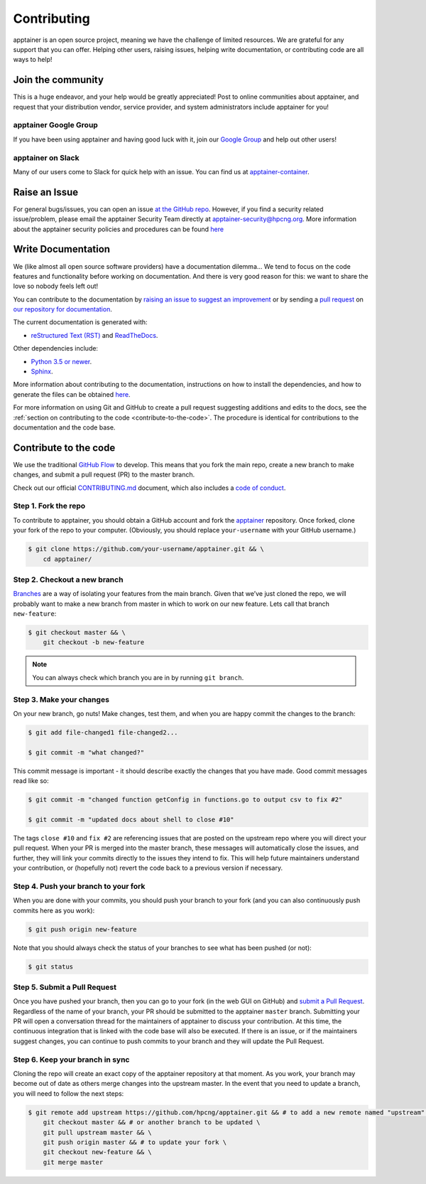 .. _contributing:

============
Contributing
============

apptainer is an open source project, meaning we have the challenge of limited 
resources. We are grateful for any support that you can offer. Helping other 
users, raising issues, helping write documentation, or contributing code are all 
ways to help!

------------------
Join the community
------------------

This is a huge endeavor, and your help would be greatly appreciated! Post to 
online communities about apptainer, and request that your distribution vendor, 
service provider, and system administrators include apptainer for you!

apptainer Google Group
========================

If you have been using apptainer and having good luck with it, join our 
`Google Group 
<https://groups.google.com/a/lbl.gov/forum/#!forum/apptainer>`_  and help out 
other users! 

apptainer on Slack
====================

Many of our users come to Slack for quick help with an issue. You can find us at 
`apptainer-container <https://apptainer-container.slack.com/>`_.

.. _contributing-to-documentation:

.. _report-a-issue:

--------------
Raise an Issue
--------------

For general bugs/issues, you can open an issue `at the GitHub repo 
<https://github.com/hpcng/apptainer/issues/new>`_. However, if you find a 
security  related issue/problem, please email the apptainer Security Team directly at 
`apptainer-security@hpcng.org <mailto:apptainer-security@hpcng.org>`_. More information about the 
apptainer security policies and procedures can be found `here 
<https://apptainer.hpcng.org/security-policy/>`__

-------------------
Write Documentation
-------------------

We (like almost all open source software providers) have a documentation 
dilemma… We tend to focus on the code features and functionality before working 
on documentation. And there is very good reason for this: we want to share the 
love so nobody feels left out!

You can contribute to the documentation by `raising an issue to suggest an 
improvement <https://github.com/hpcng/apptainer-userdocs/issues/new>`_ or by 
sending a `pull request 
<https://github.com/hpcng/apptainer-userdocs/compare>`_ on `our repository 
for documentation <https://github.com/hpcng/apptainer-userdocs>`_.

The current documentation is generated with:

- `reStructured Text (RST) <http://docutils.sourceforge.net/rst.html>`_ and `ReadTheDocs <https://readthedocs.org/>`_.

Other dependencies include:

- `Python 3.5 or newer <https://www.python.org/downloads/>`_.

- `Sphinx <https://pypi.org/project/Sphinx/>`_.

More information about contributing to the documentation, instructions on how to 
install the dependencies, and how to generate the files can be obtained 
`here 
<https://github.com/hpcng/apptainer-userdocs/blob/master/README.md>`__.

For more information on using Git and GitHub to create a pull request suggesting 
additions and edits to the docs, see the :ref:`section on contributing to the
code <contribute-to-the-code>`. The procedure is identical for contributions to 
the documentation and the code base.

.. _contribute-to-the-code:

----------------------
Contribute to the code
----------------------

We use the traditional 
`GitHub Flow <https://guides.github.com/introduction/flow/>`_ to develop. This 
means that you fork the main repo, create a new branch to make changes, and
submit a pull request (PR) to the master branch.

Check out our official `CONTRIBUTING.md 
<https://github.com/hpcng/apptainer/blob/master/CONTRIBUTING.md>`_ document, 
which also includes a `code of conduct 
<https://github.com/hpcng/apptainer/blob/master/CONTRIBUTING.md#code-of-conduct>`_.


Step 1. Fork the repo
=====================

To contribute to apptainer, you should obtain a GitHub account and fork the 
`apptainer <https://github.com/hpcng/apptainer>`_ repository. Once forked, 
clone your fork of the repo to your computer. (Obviously, you should replace 
``your-username`` with your GitHub username.)

.. code-block:: none

    $ git clone https://github.com/your-username/apptainer.git && \
        cd apptainer/

Step 2. Checkout a new branch
=============================

`Branches <https://guides.github.com/introduction/flow//>`_ are a way of 
isolating your features from the main branch. Given that we’ve just cloned the 
repo, we will probably want to make a new branch from master in which to work on
our new feature. Lets call that branch ``new-feature``:

.. code-block:: none

    $ git checkout master && \
        git checkout -b new-feature

.. note::

    You can always check which branch you are in by running ``git branch``.

Step 3. Make your changes
=========================

On your new branch, go nuts! Make changes, test them, and when you are happy 
commit the changes to the branch:

.. code-block:: none

    $ git add file-changed1 file-changed2...

    $ git commit -m "what changed?"

This commit message is important - it should describe exactly the changes that 
you have made. Good commit messages read like so:

.. code-block:: none

    $ git commit -m "changed function getConfig in functions.go to output csv to fix #2"

    $ git commit -m "updated docs about shell to close #10"

The tags ``close #10`` and ``fix #2`` are referencing issues that are posted on 
the upstream repo where you will direct your pull request. When your PR is 
merged into the master branch, these messages will automatically close the 
issues, and further, they will link your commits directly to the issues they 
intend to fix. This will help future maintainers understand your contribution, 
or (hopefully not) revert the code back to a previous version if necessary.

Step 4. Push your branch to your fork
=====================================

When you are done with your commits, you should push your branch to your fork 
(and you can also continuously push commits here as you work):

.. code-block:: none

    $ git push origin new-feature


Note that you should always check the status of your branches to see what has 
been pushed (or not):

.. code-block:: none

    $ git status


Step 5. Submit a Pull Request
=============================

Once you have pushed your branch, then you can go to your fork (in the web GUI 
on GitHub) and `submit a Pull Request
<https://help.github.com/articles/creating-a-pull-request/>`_. Regardless of the 
name of your branch, your PR should be submitted to the apptainer ``master`` 
branch. Submitting your PR will open a conversation thread for the maintainers 
of apptainer to discuss your contribution. At this time, the continuous 
integration that is linked with the code base will also be executed. If there is 
an issue, or if the maintainers suggest changes, you can continue to push 
commits to your branch and they will update the Pull Request.

Step 6. Keep your branch in sync
================================

Cloning the repo will create an exact copy of the apptainer repository at that 
moment. As you work, your branch may become out of date as others merge changes
into the upstream master. In the event that you need to update a branch, you 
will need to follow the next steps:

.. code-block:: none

    $ git remote add upstream https://github.com/hpcng/apptainer.git && # to add a new remote named "upstream" \
        git checkout master && # or another branch to be updated \
        git pull upstream master && \
        git push origin master && # to update your fork \
        git checkout new-feature && \
        git merge master 






